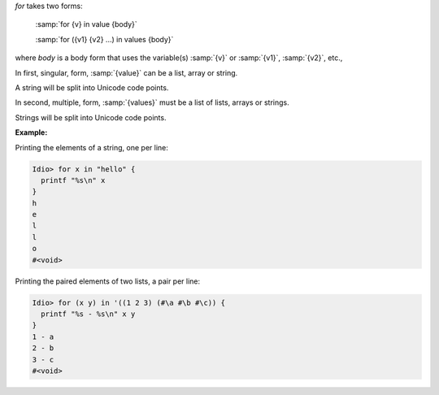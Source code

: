 `for` takes two forms:

    :samp:`for {v} in value {body}`

    :samp:`for ({v1} {v2} ...) in values {body}`

where `body` is a body form that uses the variable(s) :samp:`{v}` or
:samp:`{v1}`, :samp:`{v2}`, etc.,

In first, singular, form, :samp:`{value}` can be a list, array or
string.

A string will be split into Unicode code points.

In second, multiple, form, :samp:`{values}` must be a list of lists,
arrays or strings.

Strings will be split into Unicode code points.

:Example:

Printing the elements of a string, one per line:

.. code-block:: idio-console

   Idio> for x in "hello" {
     printf "%s\n" x
   }
   h
   e
   l
   l
   o
   #<void>

Printing the paired elements of two lists, a pair per line:

.. code-block:: idio-console

   Idio> for (x y) in '((1 2 3) (#\a #\b #\c)) {
     printf "%s - %s\n" x y
   }
   1 - a
   2 - b
   3 - c
   #<void>
